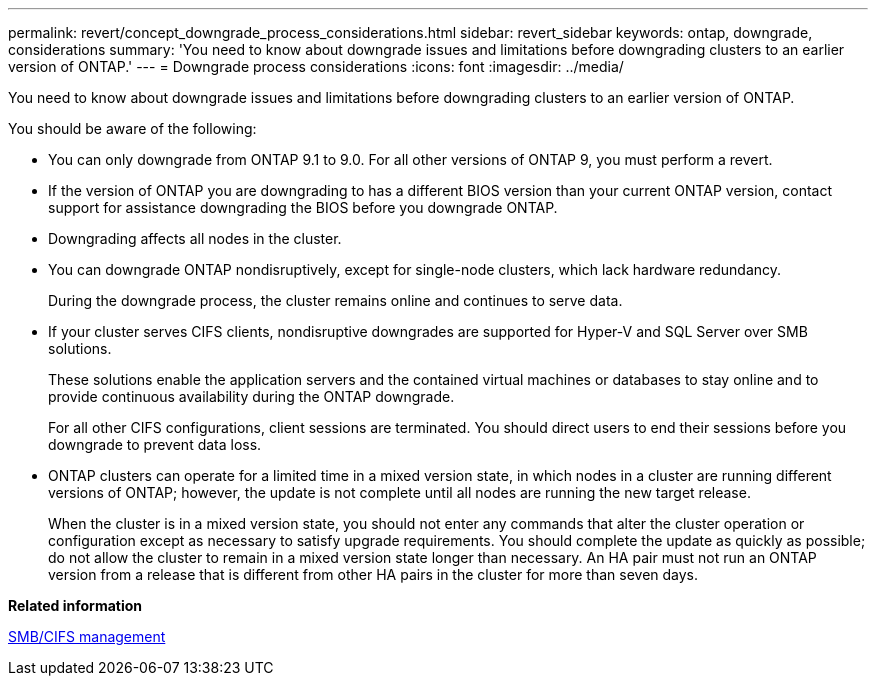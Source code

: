 ---
permalink: revert/concept_downgrade_process_considerations.html
sidebar: revert_sidebar
keywords: ontap, downgrade, considerations
summary: 'You need to know about downgrade issues and limitations before downgrading clusters to an earlier version of ONTAP.'
---
= Downgrade process considerations
:icons: font
:imagesdir: ../media/

[.lead]
You need to know about downgrade issues and limitations before downgrading clusters to an earlier version of ONTAP.

You should be aware of the following:

* You can only downgrade from ONTAP 9.1 to 9.0. For all other versions of ONTAP 9, you must perform a revert.
* If the version of ONTAP you are downgrading to has a different BIOS version than your current ONTAP version, contact support for assistance downgrading the BIOS before you downgrade ONTAP.
* Downgrading affects all nodes in the cluster.
* You can downgrade ONTAP nondisruptively, except for single-node clusters, which lack hardware redundancy.
+
During the downgrade process, the cluster remains online and continues to serve data.

* If your cluster serves CIFS clients, nondisruptive downgrades are supported for Hyper-V and SQL Server over SMB solutions.
+
These solutions enable the application servers and the contained virtual machines or databases to stay online and to provide continuous availability during the ONTAP downgrade.
+
For all other CIFS configurations, client sessions are terminated. You should direct users to end their sessions before you downgrade to prevent data loss.

* ONTAP clusters can operate for a limited time in a mixed version state, in which nodes in a cluster are running different versions of ONTAP; however, the update is not complete until all nodes are running the new target release.
+
When the cluster is in a mixed version state, you should not enter any commands that alter the cluster operation or configuration except as necessary to satisfy upgrade requirements. You should complete the update as quickly as possible; do not allow the cluster to remain in a mixed version state longer than necessary. An HA pair must not run an ONTAP version from a release that is different from other HA pairs in the cluster for more than seven days.

*Related information*

http://docs.netapp.com/ontap-9/topic/com.netapp.doc.cdot-famg-cifs/home.html[SMB/CIFS management]
